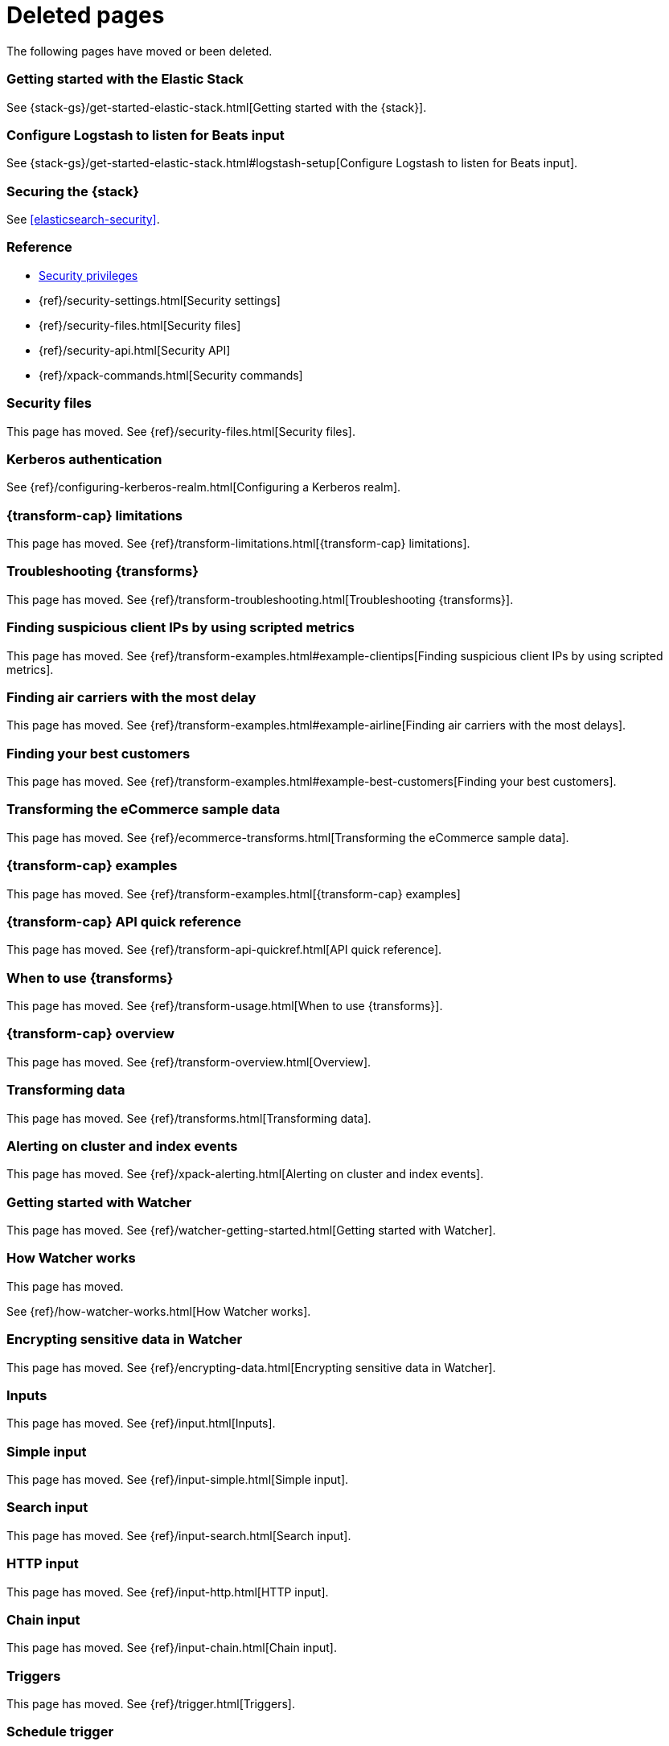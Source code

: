 ["appendix",role="exclude",id="redirects"]
= Deleted pages

The following pages have moved or been deleted.


[role="exclude",id="get-started-elastic-stack"]
=== Getting started with the Elastic Stack

See {stack-gs}/get-started-elastic-stack.html[Getting started with the {stack}].

[float]
[[logstash-setup]]
=== Configure Logstash to listen for Beats input

See {stack-gs}/get-started-elastic-stack.html#logstash-setup[Configure Logstash to listen for Beats input].

[role="exclude",id="xpack-security"]
=== Securing the {stack}

See <<elasticsearch-security>>. 

[role="exclude",id="security-reference"]
=== Reference
* <<security-privileges,Security privileges>>
* {ref}/security-settings.html[Security settings]
* {ref}/security-files.html[Security files]
* {ref}/security-api.html[Security API]
* {ref}/xpack-commands.html[Security commands]

[role="exclude",id="security-files"]
=== Security files

This page has moved. 
See {ref}/security-files.html[Security files].

[role="exclude",id="configuring-kerberos-realm"]
=== Kerberos authentication

See {ref}/configuring-kerberos-realm.html[Configuring a Kerberos realm].

[role="exclude",id="dataframe-limitations"]
=== {transform-cap} limitations

This page has moved. 
See {ref}/transform-limitations.html[{transform-cap} limitations].

[role="exclude",id="dataframe-troubleshooting"]
=== Troubleshooting {transforms}

This page has moved. 
See {ref}/transform-troubleshooting.html[Troubleshooting {transforms}].

[role="exclude",id="example-clientips"]
=== Finding suspicious client IPs by using scripted metrics

This page has moved. 
See {ref}/transform-examples.html#example-clientips[Finding suspicious client IPs by using scripted metrics].

[role="exclude",id="example-airline"]
=== Finding air carriers with the most delay

This page has moved. 
See {ref}/transform-examples.html#example-airline[Finding air carriers with the most delays].

[role="exclude",id="example-best-customers"]
=== Finding your best customers

This page has moved. 
See {ref}/transform-examples.html#example-best-customers[Finding your best customers].

[role="exclude",id="ecommerce-dataframes"]
=== Transforming the eCommerce sample data

This page has moved. 
See {ref}/ecommerce-transforms.html[Transforming the eCommerce sample data].

[role="exclude",id="dataframe-examples"]
=== {transform-cap} examples

This page has moved. 
See {ref}/transform-examples.html[{transform-cap} examples]

[role="exclude",id="df-api-quickref"]
=== {transform-cap} API quick reference

This page has moved. 
See {ref}/transform-api-quickref.html[API quick reference].


[role="exclude",id="ml-transforms-usage"]
=== When to use {transforms}

This page has moved. 
See {ref}/transform-usage.html[When to use {transforms}].

[role="exclude",id="ml-transform-overview"]
=== {transform-cap} overview

This page has moved. 
See {ref}/transform-overview.html[Overview].

[role="exclude",id="ml-dataframes"]
=== Transforming data

This page has moved. 
See {ref}/transforms.html[Transforming data].

[role="exclude",id="xpack-alerting"]
=== Alerting on cluster and index events

This page has moved. 
See {ref}/xpack-alerting.html[Alerting on cluster and index events].

[role="exclude",id="watcher-getting-started"]
=== Getting started with Watcher

This page has moved. 
See {ref}/watcher-getting-started.html[Getting started with Watcher].

[role="exclude",id="how-watcher-works"]
=== How Watcher works

[[watch-definition]]
This page has moved.
[[watch-active-state]]
See {ref}/how-watcher-works.html[How Watcher works].

[role="exclude",id="encrypting-data"]
=== Encrypting sensitive data in Watcher

This page has moved. 
See {ref}/encrypting-data.html[Encrypting sensitive data in Watcher].

[role="exclude",id="input"]
=== Inputs

This page has moved. 
See {ref}/input.html[Inputs].

[role="exclude",id="input-simple"]
=== Simple input

This page has moved. 
See {ref}/input-simple.html[Simple input].

[role="exclude",id="input-search"]
=== Search input

This page has moved. 
See {ref}/input-search.html[Search input].

[role="exclude",id="input-http"]
=== HTTP input

This page has moved. 
See {ref}/input-http.html[HTTP input].

[role="exclude",id="input-chain"]
=== Chain input

This page has moved. 
See {ref}/input-chain.html[Chain input].

[role="exclude",id="trigger"]
=== Triggers

This page has moved. 
See {ref}/trigger.html[Triggers].

[role="exclude",id="trigger-schedule"]
=== Schedule trigger

[[schedule-cron]]
This page has moved. 
See {ref}/trigger-schedule.html[Schedule trigger].

[role="exclude",id="condition"]
=== Conditions

This page has moved. 
See {ref}/condition.html[Conditions].

[role="exclude",id="condition-always"]
=== Always condition

This page has moved. 
See {ref}/condition-always.html[Always condition].

[role="exclude",id="condition-never"]
=== Never condition

This page has moved. 
See {ref}/condition-never.html[Never condition].

[role="exclude",id="condition-compare"]
=== Compare condition

This page has moved. 
See {ref}/condition-compare.html[Compare condition].

[role="exclude",id="condition-array-compare"]
=== Array compare condition

This page has moved. 
See {ref}/condition-array-compare.html[Array compare condition].

[role="exclude",id="condition-script"]
=== Script condition

This page has moved. 
See {ref}/condition-script.html[Script condition].

[role="exclude",id="actions"]
=== Actions

[[actions-ack-throttle]]
This page has moved. 
See {ref}/actions.html[Actions].

[role="exclude",id="action-conditions"]
=== Adding conditions to actions

This page has moved. 
See {ref}/action-conditions.html[Adding conditions to actions].

[role="exclude",id="actions-email"]
=== Email action

[[configuring-email]]
This page has moved. 
[[email-html-sanitization]]
See {ref}/actions-email.html[Email action].
[[email-action-attributes]]
[[configuring-email-actions]]

[role="exclude",id="actions-webhook"]
=== Webhook action

This page has moved. 
See {ref}/actions-webhook.html[Webhook action].

[role="exclude",id="actions-index"]
=== Index action

This page has moved. 
See {ref}/actions-index.html[Index action].

[role="exclude",id="actions-logging"]
=== Logging action

This page has moved. 
See {ref}/actions-logging.html[Logging action].

[role="exclude",id="actions-slack"]
=== Slack action

[[configuring-slack-actions]]
This page has moved. 
[[configuring-slack]]
See {ref}/actions-slack.html[Slack action].

[role="exclude",id="actions-pagerduty"]
=== PagerDuty action

[[pagerduty-event-trigger-incident-attributes]]
This page has moved. 
[[configuring-pagerduty-actions]]
See
[[configuring-pagerduty]]
{ref}/actions-pagerduty.html[PagerDuty action].


[role="exclude",id="actions-jira"]
=== Jira action

[[jira-action-attributes]]
This page has moved.
[[configuring-jira-actions]]
See {ref}/actions-jira.html[Jira action].

[role="exclude",id="transform"]
=== Watcher transforms

This page has moved. 
See {ref}/transform.html[Watcher transforms].

[role="exclude",id="transform-search"]
=== Search transform

This page has moved. 
See {ref}/transform-search.html[Search transform].

[role="exclude",id="transform-script"]
=== Script transform

This page has moved. 
See {ref}/transform-script.html[Script transform].

[role="exclude",id="transform-chain"]
=== Chain transform

This page has moved. 
See {ref}/transform-chain.html[Chain transform].

[role="exclude",id="api-java"]
=== Java API

This page has moved. 
See {ref}/api-java.html[Java API].

[role="exclude",id="managing-watches"]
=== Managing watches

This page has moved. 
See {ref}/managing-watches.html[Managing watches].

[role="exclude",id="example-watches"]
=== Example watches

This page has moved. 
See {ref}/example-watches.html[Example watches].

[role="exclude",id="watch-cluster-status"]
=== Watching the status of an Elasticsearch cluster

This page has moved. 
See {ref}/watch-cluster-status.html[Watching the status of an Elasticsearch cluster].

[role="exclude",id="watching-meetup-data"]
=== Watching event data

This page has moved. 
See {ref}/watching-meetup-data.html[Watching event data].

[role="exclude",id="watcher-troubleshooting"]
=== Troubleshooting Watcher

This page has moved. 
See {ref}/watcher-troubleshooting.html[Troubleshooting Watcher].

[role="exclude",id="watcher-limitations"]
=== Watcher limitations

This page has moved. 
See {ref}/watcher-limitations.html[Watcher limitations].

[role="exclude",id="auditing"]
=== Auditing security events

This page has moved. 
//See {ref}/auditing.html[Auditing security events].

[role="exclude",id="audit-event-types"]
=== Audit event types

This page has moved.
//See {ref}/audit-event-types.html[Audit event types].

[role="exclude",id="audit-log-output"]
=== Logfile audit output

[[audit-log-ignore-policy]]
This page has moved.
//See {ref}/audit-log-output.html[Logfile audit output].

[role="exclude",id="auditing-search-queries"]
=== Auditing search queries

This page has moved.
//See {ref}/auditing-search-queries.html[Auditing search queries].

[role="exclude",id="encrypting-communications"]
=== Encrypting communications

This page has moved.
//See {ref}/encrypting-communications.html[Encrypting communications].

[role="exclude",id="ssl-tls"]
=== Setting up TLS on a cluster

This page has moved.
//See {ref}/ssl-tls.html[Setting up TLS on a cluster].

[role="exclude",id="ciphers"]
=== Enabling cipher suites for stronger encryption

This page has moved.
See {ref}/ciphers.html[Enabling cipher suites for stronger encryption].

[role="exclude",id="ip-filtering"]
=== Restricting connections with IP filtering

This page has moved.
//See {ref}/ip-filtering.html[Restricting connections with IP filtering].

[role="exclude",id="ccs-clients-integrations"]
=== Cross cluster search, clients, and integrations

This page has moved.
//See {ref}/ccs-clients-integrations.html[Cross cluster search, clients, and integrations]. 

[role="exclude",id="cross-cluster-configuring"]
=== Cross cluster search and security

This page has moved.
//See {ref}/cross-cluster-configuring.html[Cross cluster search and security].

[role="exclude",id="java-clients"]
=== Java Client and security

[[transport-client]]
This page has moved.
//See {ref}/java-clients.html[Java Client and security].

[role="exclude",id="http-clients"]
=== HTTP/REST clients and security

This page has moved.
//See {ref}/http-clients.html[].

[role="exclude",id="hadoop"]
=== ES-Hadoop and Security

This page has moved.
//See {ref}/hadoop.html[].

[role="exclude",id="beats"]
=== Beats and Security

See:

* {auditbeat-ref}/securing-beats.html[{auditbeat}]
* {filebeat-ref}/securing-beats.html[{filebeat}]
* {heartbeat-ref}/securing-beats.html[{heartbeat}]
* {metricbeat-ref}/securing-beats.html[{metricbeat}]
* {packetbeat-ref}/securing-beats.html[{packetbeat}]
* {winlogbeat-ref}/securing-beats.html[{winlogbeat}]

[role="exclude",id="secure-monitoring"]
=== Monitoring and security

This page has moved.
//See {ref}/secure-monitoring.html[].

[role="exclude",id="separating-node-client-traffic"]
=== Separating node-to-node and client traffic

This page has moved.
See {ref}/separating-node-client-traffic.html[Separating node-to-node and client traffic].

[role="exclude",id="how-monitoring-works"]
=== How monitoring works

This page has moved.
See {ref}/monitoring-production.html[Monitoring in a production environment].

[role="exclude",id="monitoring-production"]
=== Monitoring in a production environment

This page has moved.
See {ref}/how-monitoring-works.html[How monitoring works].

[role="exclude",id="monitoring-troubleshooting"]
=== Troubleshooting monitoring

This page has moved.
See {ref}/monitoring-troubleshooting.html[Troubleshooting monitoring].
